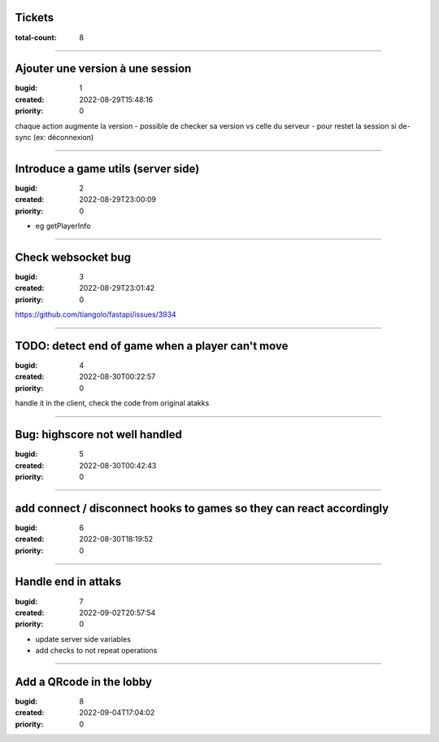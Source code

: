 Tickets
=======

:total-count: 8

--------------------------------------------------------------------------------

Ajouter une version à une session
=================================

:bugid: 1
:created: 2022-08-29T15:48:16
:priority: 0

chaque action augmente la version
- possible de checker sa version vs celle du serveur
- pour restet la session si de-sync (ex: déconnexion)

--------------------------------------------------------------------------------

Introduce a game utils (server side)
====================================

:bugid: 2
:created: 2022-08-29T23:00:09
:priority: 0

- eg getPlayerInfo

--------------------------------------------------------------------------------

Check websocket bug
===================

:bugid: 3
:created: 2022-08-29T23:01:42
:priority: 0

https://github.com/tiangolo/fastapi/issues/3934

--------------------------------------------------------------------------------

TODO: detect end of game when a player can't move
=================================================

:bugid: 4
:created: 2022-08-30T00:22:57
:priority: 0

handle it in the client, check the code from original atakks

--------------------------------------------------------------------------------

Bug: highscore not well handled
===============================

:bugid: 5
:created: 2022-08-30T00:42:43
:priority: 0

--------------------------------------------------------------------------------

add connect / disconnect hooks to games so they can react accordingly
=====================================================================

:bugid: 6
:created: 2022-08-30T18:19:52
:priority: 0

--------------------------------------------------------------------------------

Handle end in attaks
====================

:bugid: 7
:created: 2022-09-02T20:57:54
:priority: 0

- update server side variables
- add checks to not repeat operations

--------------------------------------------------------------------------------

Add a QRcode in the lobby
=========================

:bugid: 8
:created: 2022-09-04T17:04:02
:priority: 0
